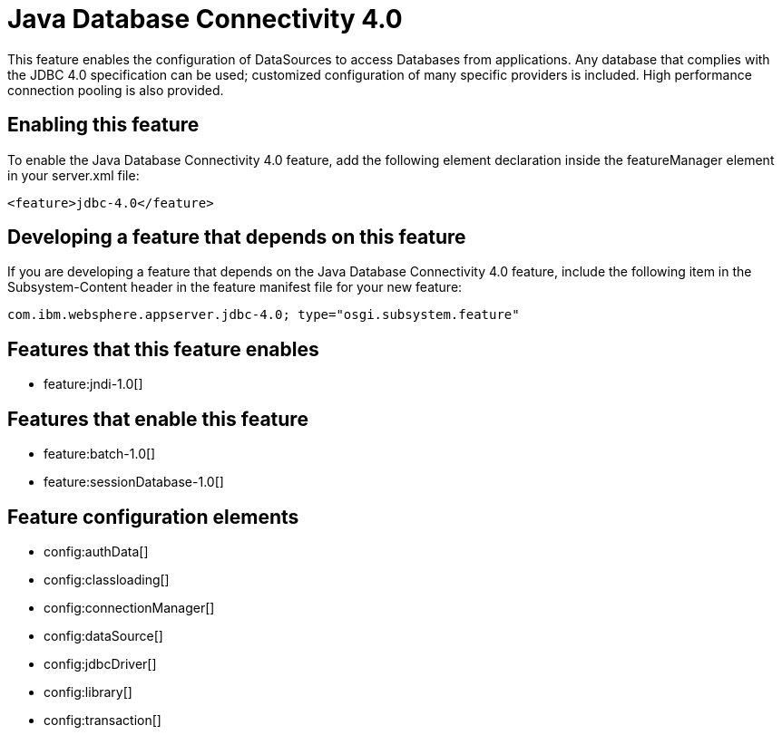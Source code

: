 = Java Database Connectivity 4.0
:stylesheet: ../feature.css
:linkcss: 
:nofooter: 

This feature enables the configuration of DataSources to access Databases from applications. Any database that complies with the JDBC 4.0 specification can be used; customized configuration of many specific providers is included. High performance connection pooling is also provided.

== Enabling this feature
To enable the Java Database Connectivity 4.0 feature, add the following element declaration inside the featureManager element in your server.xml file:


----
<feature>jdbc-4.0</feature>
----

== Developing a feature that depends on this feature
If you are developing a feature that depends on the Java Database Connectivity 4.0 feature, include the following item in the Subsystem-Content header in the feature manifest file for your new feature:


[source,]
----
com.ibm.websphere.appserver.jdbc-4.0; type="osgi.subsystem.feature"
----

== Features that this feature enables
* feature:jndi-1.0[]

== Features that enable this feature
* feature:batch-1.0[]
* feature:sessionDatabase-1.0[]

== Feature configuration elements
* config:authData[]
* config:classloading[]
* config:connectionManager[]
* config:dataSource[]
* config:jdbcDriver[]
* config:library[]
* config:transaction[]
